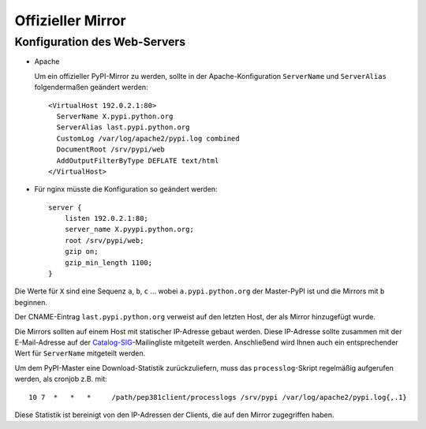 ==================
Offizieller Mirror
==================

Konfiguration des Web-Servers
-----------------------------

- Apache

  Um ein offizieller PyPI-Mirror zu werden, sollte in der Apache-Konfiguration ``ServerName`` und ``ServerAlias`` folgendermaßen geändert werden::
  
   <VirtualHost 192.0.2.1:80>
     ServerName X.pypi.python.org
     ServerAlias last.pypi.python.org
     CustomLog /var/log/apache2/pypi.log combined
     DocumentRoot /srv/pypi/web
     AddOutputFilterByType DEFLATE text/html
   </VirtualHost>

- Für nginx müsste die Konfiguration  so geändert werden::

   server {
       listen 192.0.2.1:80;
       server_name X.pyypi.python.org;
       root /srv/pypi/web;
       gzip on;
       gzip_min_length 1100;
   } 

Die Werte für ``X`` sind eine Sequenz ``a``, ``b``, ``c`` … wobei ``a.pypi.python.org`` der Master-PyPI ist und die Mirrors mit ``b`` beginnen. 

Der CNAME-Eintrag ``last.pypi.python.org`` verweist auf den letzten Host, der als Mirror hinzugefügt wurde. 

Die Mirrors sollten auf einem Host mit statischer IP-Adresse gebaut werden. Diese IP-Adresse sollte zusammen mit der E-Mail-Adresse auf der `Catalog-SIG`_-Mailingliste mitgeteilt werden. Anschließend wird Ihnen auch ein entsprechender Wert für ``ServerName`` mitgeteilt werden.

.. _`Catalog-SIG`: http://mail.python.org/mailman/listinfo/catalog-sig

Um dem PyPI-Master eine Download-Statistik zurückzuliefern, muss das ``processlog``-Skript regelmäßig aufgerufen werden, als cronjob z.B. mit::

 10 7  *   *   *     /path/pep381client/processlogs /srv/pypi /var/log/apache2/pypi.log{,.1}

Diese Statistik ist bereinigt von den IP-Adressen der Clients, die auf den Mirror zugegriffen haben.

